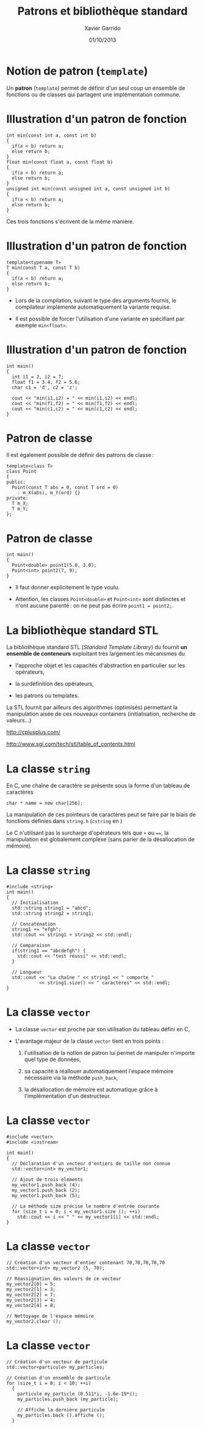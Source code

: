 #+TITLE:  Patrons et bibliothèque standard
#+AUTHOR: Xavier Garrido
#+DATE:   01/10/2013
#+OPTIONS: toc:nil ^:{}
#+STARTUP:     beamer
#+LATEX_CLASS: cpp-slide

* Notion de patron (=template=)

Un *patron* (=template=) permet de définir d'un seul coup un ensemble de
fonctions ou de classes qui partagent une implémentation commune.


* Illustration d'un patron de fonction

#+BEGIN_SRC c++
  int min(const int a, const int b)
  {
    if(a < b) return a;
    else return b;
  }
  float min(const float a, const float b)
  {
    if(a < b) return a;
    else return b;
  }
  unsigned int min(const unsigned int a, const unsigned int b)
  {
    if(a < b) return a;
    else return b;
  }
#+END_SRC

Ces trois fonctions s'écrivent de la même manière.

* Illustration d'un patron de fonction

#+BEGIN_SRC c++
  template<typename T>
  T min(const T a, const T b)
  {
    if(a < b) return a;
    else return b;
  }
#+END_SRC

- Lors de la compilation, suivant le type des arguments fournis, le compilateur
  implémente automatiquement la variante requise.

- Il est possible de forcer l'utilisation d'une variante en spécifiant par
  exemple =min<float>=.

* Illustration d'un patron de fonction

#+BEGIN_SRC c++
  int main()
  {
    int i1 = 2, i2 = 7;
    float f1 = 3.4, f2 = 5.6;
    char c1 = 'd', c2 = 'z';

    cout << "min(i1,i2) = " << min(i1,i2) << endl;
    cout << "min(f1,f2) = " << min(f1,f2) << endl;
    cout << "min(c1,c2) = " << min(c1,c2) << endl;
  }
#+END_SRC

* Patron de classe

Il est également possible de définir des patrons de classe :

#+BEGIN_SRC c++
  template<class T>
  class Point
  {
  public:
    Point(const T abs = 0, const T ord = 0)
      : m_X(abs), m_Y(ord) {}
  private:
    T m_X;
    T m_Y;
  };
#+END_SRC

* Patron de classe

#+BEGIN_SRC c++
  int main()
  {
    Point<double> point1(5.0, 3.0);
    Point<int> point2(7, 9);
  }
#+END_SRC

- Il faut donner explicitement le type voulu.

- Attention, les classes =Point<double>= et =Point<int>= sont distinctes et
  n'ont aucune parenté : on ne peut pas écrire =point1 = point2;=.


* La bibliothèque standard STL

La bibliothèque standard STL (/Standard Template Library/) du \Cpp fournit *un
ensemble de conteneurs* exploitant très largement les mécanismes du \Cpp

- l'approche objet et les capacités d'abstraction en particulier sur les
  opérateurs,

- la surdéfinition des opérateurs,

- les patrons ou templates.

La STL fournit par ailleurs des algorithmes (optimisés) permettant la
manipulation aisée de ces nouveaux containers (initialisation, recherche de
valeurs...)

#+BEGIN_CENTER
http://cplusplus.com/

http://www.sgi.com/tech/stl/table_of_contents.html
#+END_CENTER

* La classe =string=

En C, une chaîne de caractère se présente sous la forme d'un tableau
de caractères

#+BEGIN_SRC c++
  char * name = new char[256];
#+END_SRC

La manipulation de ces pointeurs de caractères peut se faire par le biais de
fonctions définies dans =string.h= (=cstring= en \Cpp)

#+BEAMER: \vspace{0.5cm}
Le C n'utilisant pas la surcharge d'opérateurs tels que =+= ou ====, la
manipulation est globalement complexe (sans parler de la désallocation de
mémoire).

* La classe =string=

#+BEGIN_SRC c++
  #include <string>
  int main()
  {
    // Initialisation
    std::string string1 = "abcd";
    std::string string2 = string1;

    // Concaténation
    string1 += "efgh";
    std::cout << string1 + string2 << std::endl;

    // Comparaison
    if(string1 == "abcdefgh") {
      std::cout << "test réussi" << std::endl;
    }

    // Longueur
    std::cout << "La chaîne " << string1 << " comporte "
              << string1.size() << " caractères" << std::endl;
  }
#+END_SRC


* La classe =vector=
:PROPERTIES:
:REVEAL_BACKGROUND: #123456
:END:

- La classe =vector= est proche par son utilisation du tableau défini en C,

- L'avantage majeur de la classe =vector= tient en trois points :

  1. l'utilisation de la notion de patron lui permet de manipuler n'importe quel
     type de données,

  2. sa capacité à réallouer automatiquement l'espace mémoire nécessaire via la
     méthode =push_back=,

  3. la désallocation de mémoire est automatique grâce à l'implémentation d'un
     destructeur.

* La classe =vector=

#+BEGIN_SRC c++
  #include <vector>
  #include <iostream>

  int main()
  {
    // Déclaration d'un vecteur d'entiers de taille non connue
    std::vector<int> my_vector1;

    // Ajout de trois elements
    my_vector1.push_back (4);
    my_vector1.push_back (2);
    my_vector1.push_back (5);

    // La méthode size précise le nombre d'entrée courante
    for (size_t i = 0; i < my_vector1.size (); ++i)
      std::cout << i << " " << my_vector1[i] << std::endl;
  }
#+END_SRC

* La classe =vector=

#+BEGIN_SRC c++
  // Création d'un vecteur d'entier contenant 70,70,70,70,70
  std::vector<int> my_vector2 (5, 70);

  // Réassignation des valeurs de ce vecteur
  my_vector2[0] = 5;
  my_vector2[1] = 3;
  my_vector2[2] = 7;
  my_vector2[3] = 4;
  my_vector2[4] = 8;

  // Nettoyage de l'espace mémoire
  my_vector2.clear ();
#+END_SRC

* La classe =vector=

#+BEGIN_SRC c++
  // Création d'un vecteur de particule
  std::vector<particule> my_particles;

  // Création d'un ensemble de particule
  for (size_t i = 0; i < 10; ++i)
    {
      particule my_particle (0.511*i, -1.6e-19*i);
      my_particles.push_back (my_particle);

      // Affiche la dernière particule
      my_particles.back ().affiche ();
    }
#+END_SRC

